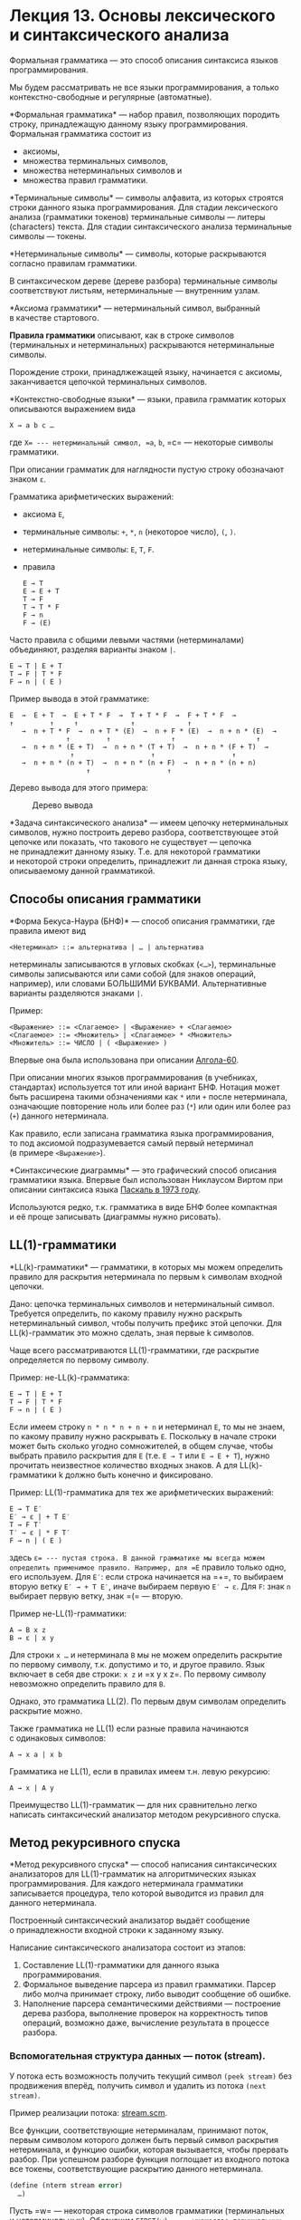 * Лекция 13. Основы лексического и синтаксического анализа
  :PROPERTIES:
  :CUSTOM_ID: лекция-13.-основы-лексического-и-синтаксического-анализа
  :END:
Формальная грамматика --- это способ описания синтаксиса языков
программирования.

Мы будем рассматривать не все языки программирования, а только
контекстно-свободные и регулярные (автоматные).

*Формальная грамматика* --- набор правил, позволяющих породить строку,
принадлежащую данному языку программирования. Формальная грамматика
состоит из

- аксиомы,
- множества терминальных символов,
- множества нетерминальных символов и
- множества правил грамматики.

*Терминальные символы* --- символы алфавита, из которых строятся строки
данного языка программирования. Для стадии лексического анализа
(грамматики токенов) терминальные символы --- литеры (characters)
текста. Для стадии синтаксического анализа терминальные символы ---
токены.

*Нетерминальные символы* --- символы, которые раскрываются согласно
правилам грамматики.

В синтаксическом дереве (дереве разбора) терминальные символы
соответствуют листьям, нетерминальные --- внутренним узлам.

*Аксиома грамматики* --- нетерминальный символ, выбранный в качестве
стартового.

*Правила грамматики* описывают, как в строке символов (терминальных
и нетерминальных) раскрываются нетерминальные символы.

Порождение строки, принадлжежащей языку, начинается с аксиомы,
заканчивается цепочкой терминальных символов.

*Контекстно-свободные языки* --- языки, правила грамматик которых
описываются выражением вида

#+begin_example
  X → a b c …
#+end_example

где =X= --- нетерминальный символ, =a=, =b=, =c= --- некоторые символы
грамматики.

При описании грамматик для наглядности пустую строку обозначают знаком
=ε=.

Грамматика арифметических выражений:

- аксиома =E=,

- терминальные символы: =+=, =*=, =n= (некоторое число), =(=, =)=.

- нетерминальные символы: =E=, =T=, =F=.

- правила

  #+begin_example
    E → T
    E → E + T
    T → F
    T → T * F
    F → n
    F → (E)
  #+end_example

Часто правила с общими левыми частями (нетерминалами) объединяют,
разделяя варианты знаком =|=.

#+begin_example
  E → T | E + T
  T → F | T * F
  F → n | ( E )
#+end_example

Пример вывода в этой грамматике:

#+begin_example
  E  →  E + T  →  E + T * F  →  T + T * F  →  F + T * F  →
  ↑         ↑     ↑             ↑             ↑
     →  n + T * F  →  n + T * (E)  →  n + F * (E)  →  n + n * (E)  →
                ↑         ↑               ↑                    ↑
     →  n + n * (E + T)  →  n + n * (T + T)  →  n + n * (F + T)  →
                 ↑                   ↑                   ↑
     →  n + n * (n + T)  →  n + n * (n + F)  →  n + n * (n + n)
                     ↑                   ↑
#+end_example

Дерево вывода для этого примера:

#+caption: Дерево вывода
[[file:pics/gen/13-1-parse-tree.png]]

*Задача синтаксического анализа* --- имеем цепочку нетерминальных
символов, нужно построить дерево разбора, соответствующее этой цепочке
или показать, что такового не существует --- цепочка не принадлежит
данному языку. Т.е. для некоторой грамматики и некоторой строки
определить, принадлежит ли данная строка языку, описываемому данной
грамматикой.

** Способы описания грамматики
   :PROPERTIES:
   :CUSTOM_ID: способы-описания-грамматики
   :END:
*Форма Бекуса-Наура (БНФ)* --- способ описания грамматики, где правила
имеют вид

#+begin_example
  <Нетерминал> ::= альтернатива | … | альтернатива
#+end_example

нетерминалы записываются в угловых скобках (=<…>=), терминальные символы
записываются или сами собой (для знаков операций, например), или словами
БОЛЬШИМИ БУКВАМИ. Альтернативные варианты разделяются знаками =|=.

Пример:

#+begin_example
  <Выражение> ::= <Слагаемое> | <Выражение> + <Слагаемое>
  <Слагаемое> ::= <Множитель> | <Слагаемое> * <Множитель>
  <Множитель> ::= ЧИСЛО | ( <Выражение> )
#+end_example

Впервые она была использована при описании
[[file:appendix/Algol60-RevisedReport.pdf][Алгола-60]].

При описании многих языков программирования (в учебниках, стандартах)
используется тот или иной вариант БНФ. Нотация может быть расширена
такими обзначениями как =*= или =+= после нетерминала, означающие
повторение ноль или более раз (=*=) или один или более раз (=+=) данного
нетерминала.

Как правило, если записана грамматика языка программирования, то под
аксиомой подразумевается самый первый нетерминал (в примере
=<Выражение>=).

*Синтаксические диаграммы* --- это графический способ описания
грамматики языка. Впервые был использован Никлаусом Виртом при описании
синтаксиса языка
[[file:appendix/The_Programming_Language_Pascal_1973.pdf][Паскаль
в 1973 году]].

Используются редко, т.к. грамматика в виде БНФ более компактная и её
проще записывать (диаграммы нужно рисовать).

** LL(1)-грамматики
   :PROPERTIES:
   :CUSTOM_ID: ll1-грамматики
   :END:
*LL(k)-грамматики* --- грамматики, в которых мы можем определить правило
для раскрытия нетерминала по первым =k= символам входной цепочки.

Дано: цепочка терминальных символов и нетерминальный символ. Требуется
определить, по какому правилу нужно раскрыть нетерминальный символ,
чтобы получить префикс этой цепочки. Для LL(k)-грамматик это можно
сделать, зная первые k символов.

Чаще всего рассматриваются LL(1)-грамматики, где раскрытие определяется
по первому символу.

Пример: не-LL(k)-грамматика:

#+begin_example
  E → T | E + T
  T → F | T * F
  F → n | ( E )
#+end_example

Если имеем строку =n * n * n + n + n= и нетерминал =E=, то мы не знаем,
по какому правилу нужно раскрывать =E=. Поскольку в начале строки может
быть сколько угодно сомножителей, в общем случае, чтобы выбрать правило
раскрытия для =E= (т.е. =E → T= или =E → E + T=), нужно прочитать
неизвестное количество входных знаков. А для LL(k)-грамматики k должно
быть конечно и фиксировано.

Пример: LL(1)-грамматика для тех же арифметических выражений:

#+begin_example
  E → T E′
  E′ → ε | + T E′
  T → F T′
  T′ → ε | * F T′
  F → n | ( E )
#+end_example

здесь =ε= --- пустая строка. В данной грамматике мы всегда можем
определить применимое правило. Например, для =E= правило только одно,
его используем. Для =E′=: если строка начинается на =+=, то выбираем
вторую ветку =E′ → + T E′=, иначе выбираем первую =E′ → ε=. Для =F=:
знак =n= выбирает первую ветку, знак =(= --- вторую.

Пример не-LL(1)-грамматики:

#+begin_example
  A → B x z
  B → ε | x y
#+end_example

Для строки =x …= и нетерминала =B= мы не можем определить раскрытие
по первому символу, т.к. допустимо и то, и другое правило. Язык включает
в себя две строки: =x z= и =x y x z=. По первому символу невозможно
определить правило для =B=.

Однако, это грамматика LL(2). По первым двум символам определить
раскрытие можно.

Также грамматика не LL(1) если разные правила начинаются с одинаковых
символов:

#+begin_example
  A → x a | x b
#+end_example

Грамматика не LL(1), если в правилах имеем т.н. левую рекурсию:

#+begin_example
  A → x | A y
#+end_example

Преимущество LL(1)-грамматик --- для них сравнительно легко написать
синтаксический анализатор методом рекурсивного спуска.

** Метод рекурсивного спуска
   :PROPERTIES:
   :CUSTOM_ID: метод-рекурсивного-спуска
   :END:
*Метод рекурсивного спуска* --- способ написания синтаксических
анализаторов для LL(1)-грамматик на алгоритмических языках
программирования. Для каждого нетерминала грамматики записывается
процедура, тело которой выводится из правил для данного нетерминала.

Построенный синтаксический анализатор выдаёт сообщение о принадлежности
входной строки к заданному языку.

Написание синтаксического анализатора состоит из этапов:

1. Составление LL(1)-грамматики для данного языка программирования.
2. Формальное выведение парсера из правил грамматики. Парсер либо молча
   принимает строку, либо выводит сообщение об ошибке.
3. Наполнение парсера семантическими действиями --- построение дерева
   разбора, выполнение проверок на корректность типов операций, возможно
   даже, вычисление результата в процессе разбора.

*** Вспомогательная структура данных --- поток (stream).
    :PROPERTIES:
    :CUSTOM_ID: вспомогательная-структура-данных-поток-stream.
    :END:
У потока есть возможность получить текущий символ =(peek stream)= без
продвижения вперёд, получить символ и удалить из потока =(next stream)=.

Пример реализации потока:
[[file:appendix/parser/stream.scm][stream.scm]].

Все функции, соответствующие нетерминалам, принимают поток, первым
символом которого должен быть первый символ раскрытия нетерминала,
и функцию ошибки, которая вызывается, чтобы прервать разбор. При
успешном разборе функция поглощает из входного потока все токены,
соответствующие раскрытию данного нетерминала.

#+begin_src scheme
  (define (nterm stream error)
    …)
#+end_src

Пусть =w= --- некоторая строка символов грамматики (терминальных
и нетерминальных). Обозначим =FIRST(w)= --- множество терминальных
символов, с которого может начинаться строка токенов, полученная из =w=
раскрытием всех нетерминалов. Если строка может быть пустой, то =ε=
также входит в =FIRST(w)=.

Построим множество =FIRST(w)= для правил грамматики арифметических
выражений:

#+begin_example
  E → T E′
  E′ → ε | + T E′
  T → F T′
  T′ → ε | * F T′
  F → n | ( E )

  FIRST(E) = FIRST(T) = FIRST(F) = { n, ( }
  FIRST(E′) = { +, ε }
  FIRST(+ T E′) = { + }
  FIRST(* F T′) = { * }
  FIRST(T′) = { *, ε }
  …
#+end_example

Пусть правило имеет вид

#+begin_example
  nterm → alt1 | … | altN
#+end_example

Если среди альтернатив есть такая =altK=, что =ε ∈ FIRST[altK]=, то она
должна быть последней.

Функция для нетерминала имеет вид, если =FIRST[altN]= не содержит =ε=:

#+begin_src scheme
  (define (nterm stream error)
    (cond (( (peek stream) ∈ FIRST[alt1] )  PARSE[alt1] )
          …
          (( (peek stream) ∈ FIRST[altK] )  PARSE[altK] )
          …
          (( (peek stream) ∈ FIRST[altN] )  PARSE[altN] )
          (else (error #f))))
#+end_src

Если =FIRST[altN]= содержит =ε=, то функция имеет вид

#+begin_src scheme
  (define (nterm stream error)
    (cond (( (peek stream) ∈ FIRST[alt1] )  PARSE[alt1] )
          …
          (( (peek stream) ∈ FIRST[altK] )  PARSE[altK] )
          …
          (( (peek stream) ∈ FIRST[altN−1] )  PARSE[altN−1] )
          (else PARSE[altN])))
#+end_src

Функция =PARSE[w]= описывает последовательность команд для разбора
правой части правила =w=:

#+begin_example
  PARSE[] → #t
  PARSE[term w] → (expect stream term error) PARSE[w]
  PARSE[nterm w] → (nterm stream error) PARSE[w]
#+end_example

где функция =(expect stream term error)= имеет вид

#+begin_src scheme
  (define (expect stream term error)
    (if (equal? (peek stream) term)
        (next stream)
        (error #f)))
#+end_src

Разбор начинается с создания потока и сохранения точки возврата. После
успешного разбора аксиомы в потоке должен располагаться символ конца
потока.

#+begin_src scheme
  (define (parse tokens)
    ;; Создаём поток
    (define stream (make-stream tokens))

    ;; Создаём точку возврата
    (call-with-current-continuation
      (lambda (error)
        ;; разбираем аксиому
        (axiom stream error)
        ;; в конце должен остаться признак конца потока
        (equal? (peek stream) #f))))
#+end_src

Практические советы:

- В конец списка символов, которые потребляет лексический анализатор,
  в конец списка токенов, которые потребляет синтаксический анализатор,
  нужно обязательно добавлять признак конца ввода (EOF, end-of-file).
- На практике язык разделяют на два «слоя»: лексику и синтаксис. Лексика
  языка определяет набор «слов», *лексем,* на которые бьётся программа,
  по лексемам создаются *токены,* которые группируются в синтаксическое
  дерево. Смысл в том, что раздельное описание лексики и синтаксиса
  гораздо проще, чем писать грамматику для всего сразу.
- Удобно определить тип «поток», как описано выше.
- Для прерывания разбора при ошибке рекомендуется использовать
  продолжение.

** Лексический анализ
   :PROPERTIES:
   :CUSTOM_ID: лексический-анализ
   :END:
Грамматика для стадии лексического анализа описывается, как правило, без
рекурсии (имеется ввиду, без нехвостовой рекурсии), т.к. лексическая
структура языка не требует вложенных конструкций.

Назначение лексического анализа: разбивает исходный текст
на последовательность токенов, которые синтаксический анализ будет
группировать в дерево. Либо, если исходный текст не соответствует
грамматике --- выдача сообщения (сообщений) об ошибке.

Входные данные: строка символов (или список символов), выходные:
последовательность токенов. Можно сказать, что дерево разбора для
грамматики лексем вырожденное --- рекурсия есть только по правой ветке
(=cdr=).

Мы будем его реализовывать методом рекурсивного спуска.

** Синтаксический анализ
   :PROPERTIES:
   :CUSTOM_ID: синтаксический-анализ
   :END:
Его грамматика как правило описывается уже с использованием рекурсии,
дерево разбора рекурсивное.

Назначение: построение синтаксического дерева из списка токенов. Либо
выдача сообщения об ошибке.

Входные данные: список токенов, выходные: дерево разбора (или
синтаксическое дерево).

*Дерево разбора* --- дерево, построенное для данной грамматики и данной
входной строки, такое что, корнем является аксиома грамматики,
листьями --- символы входной строки, внутренними узлами являются
нетерминальные символы грамматики, потомки внутренних узлов упорядочены
и соответствуют правилам грамматики, при перечислении листьев
слева-направо получаем исходную строку.

#+caption: Дерево разбора
[[file:pics/gen/13-1-parse-tree.png]]

*Абстрактное синтаксическое дерево* отражает уже логическую, смысловую
структуру программы. В отличие от дерева разбора, оно не содержит скобок
для указания приоритета, символов-разделителей и т.д.

#+caption: Абстрактное синтаксическое дерево
[[file:pics/gen/13-2-ast.png]]

Для построения абстрактного синтаксического дерева функцию =PARSE[w]=
можно модифицировать следующим образом:

#+begin_example
  PARSE[s1 s2 ... sN] →
    (let* ((sym1 PARSE-SYM[s1])
           (sym2 PARSE-SYM[s2])
           ...
           (symN PARSE-SYM[sN]))
      ‹построение узла дерева из sym1…symN›)

  PARSE-SYM[term] → (expect stream term error)
  PARSE-SYM[nterm] → (nterm stream error)
#+end_example

Разумеется, в реальной программе переменным =sym1= ... =symN= нужно
давать осмысленные имена.

** Пример лексического и синтаксического анализа
   :PROPERTIES:
   :CUSTOM_ID: пример-лексического-и-синтаксического-анализа
   :END:
В качестве примера рассмотрим подмножество Scheme с переменными,
лямбдами, определениями и вызовами функций.

*Первая фаза* написание парсера --- построение LL(1)-грамматики.

#+begin_src scheme
  (load "stream.scm")

  ; Подмножество языка Scheme
  ; <sequence> ::= <term> <sequence> | <empty>
  ; <empty> ::=
  ; <term> ::= <define> | <expr>
  ; <define> ::= (DEFINE VAR <expr>)
  ; <expr> ::= VAR | <lambda> | <call>
  ; <lambda> ::= (LAMBDA <varlist> <sequence>)
  ; <call> ::= (<expr> <exprs>)
  ; <exprs> ::= <empty> | <expr> <exprs>
  ;
  ; Лексика:
  ; <tokens> ::= <token> <tokens>
  ;            | <spaces> <tokens>
  ;            | <empty>
  ; <spaces> ::= SPACE <spaces> | <empty>
  ; <token> ::= "DEFINE" | "LAMBDA" | "(" | ")" | <variable>
  ; <variable> ::= LETTER | <variable> LETTER | <variable> DIGIT
#+end_src

Проблема этой грамматики, что она не LL(1).

Грамматика, приведённая к LL(1):

#+begin_src scheme
  ; <sequence> ::= <term> <sequence> | <empty>
  ; <empty> ::=
  ; <term> ::= <define> | <expr>
  ; <define> ::= (DEFINE VAR <expr>)
  ; <expr> ::= VAR | (<complex-const>)
  ; <complex-constr> ::= <lambda> | <call>
  ; <lambda> ::= LAMBDA <varlist> <sequence>
  ; <call> ::= <expr> <exprs>
  ; <exprs> ::= <empty> | <expr> <exprs>
  ;
  ; Лексика:
  ; <tokens> ::= <token> <tokens>
  ;            | <spaces> <tokens>
  ;            | <empty>
  ; <spaces> ::= SPACE <spaces> | <empty>
  ; <token> ::= "(" | ")" | <variable-or-keyword>
  ; <variable-or-keyword> ::= LETTER <variable-tail>
  ; <variable-tail> ::= <empty>
  ;                   | LETTER <variable-tail>
  ;                   | DIGIT <variable-tail>
#+end_src

*Вторая фаза* --- механистическое построение парсера по грамматике.
Построим лексический анализатор:

#+begin_src scheme
  (define (scan str)
    (define stream
      (make-stream (string->list str) (integer->char 0)))
    
    (call-with-current-continuation
     (lambda (error)
       (tokens stream error)))
    (equal? (peek stream) (integer->char 0)))


  ; <tokens> ::= <spaces> <tokens>
  ;            | <token> <tokens>
  ;            | <empty>
  (define (tokens stream error)
    (define (start-token? char)
      (or (char-letter? char)
          (char-digit? char)
          (equal? char #\()
          (equal? char #\))))
    (cond ((char-whitespace? (peek stream))
           (spaces stream error)
           (tokens stream error))
          ((start-token? (peek stream))
           (token stream error)
           (tokens stream error))
          (else #t)))

  ; <spaces> ::= SPACE <spaces> | <empty>
  (define (spaces stream error)
    (cond ((char-whitespace? (peek stream))
           ;(if (char-whitespace? (peek stream))
           ;    (next stream)
           ;    (error #f))
           (next stream))
          (else #t)))

  (define char-letter? char-alphabetic?)
  (define char-digit? char-numeric?)


  ; <token> ::= "(" | ")" | <variable-or-keyword>
  (define (token stream error)
    (cond ((equal? (peek stream) #\() (next stream))
          ((equal? (peek stream) #\)) (next stream))
          ((char-letter? (peek stream))
           (variable-or-keyword stream error))
          (else (error #f))))

  ; <variable-or-keyword> ::= LETTER <variable-tail>
  (define (variable-or-keyword stream error)
    (cond ((char-letter? (peek stream))
           ;(if (char-letter? (peek stream))
           ;    (next stream)
           ;    (error #f))
           (next stream)
           (variable-tail stream error))
          (else (error #f))))

  ; <variable-tail> ::= LETTER <variable-tail>
  ;                   | DIGIT <variable-tail>
  ;                   | <empty>
  (define (variable-tail stream error)
    (cond ((char-letter? (peek stream))
           (next stream)
           (variable-tail stream error))
          ((char-digit? (peek stream))
           (next stream)
           (variable-tail stream error))
          (else #t)))
#+end_src

*Третья фаза* --- реализация семантических действий. В случае
лексического анализа --- это построение цепочки токенов.

#+begin_src scheme
  (define (scan str)
    (let* ((EOF (integer->char 0))
           (stream (make-stream (string->list str) EOF)))
      
      (call-with-current-continuation
       (lambda (error)
         (define result (tokens stream error))
         (and (equal? (peek stream) EOF)
              result)))))


  ; <tokens> ::= <spaces> <tokens>
  ;            | <token> <tokens>
  ;            | <empty>
  ;
  ; (tokens stream error) -> list of tokens
  (define (tokens stream error)
    (define (start-token? char)
      (or (char-letter? char)
          (char-digit? char)
          (equal? char #\()
          (equal? char #\))))
    
    (cond ((char-whitespace? (peek stream))
           (spaces stream error)
           (tokens stream error))
          ((start-token? (peek stream))
           (cons (token stream error)
                 (tokens stream error)))
          (else '())))

  ; <spaces> ::= SPACE <spaces> | <empty>
  ;
  ; (spaces stream error) -> <void>
  (define (spaces stream error)
    (cond ((char-whitespace? (peek stream))
           ;(if (char-whitespace? (peek stream))
           ;    (next stream)
           ;    (error #f))
           (next stream))
          (else #t)))

  (define char-letter? char-alphabetic?)
  (define char-digit? char-numeric?)


  ; <token> ::= "(" | ")" | <variable-or-keyword>
  ;
  ; (token stream error) -> token
  (define (token stream error)
    (cond ((equal? (peek stream) #\() (next stream))
          ((equal? (peek stream) #\)) (next stream))
          ((char-letter? (peek stream))
           (variable-or-keyword stream error))
          (else (error #f))))

  ; <variable-or-keyword> ::= LETTER <variable-tail>
  ;
  ; (variable-or-keyword stream error) -> SYMBOL
  (define (variable-or-keyword stream error)
    (cond ((char-letter? (peek stream))
           ;(if (char-letter? (peek stream))
           ;    (next stream)
           ;    (error #f))
           (string->symbol
            (list->string (cons (next stream)
                                (variable-tail stream error)))))
          (else (error #f))))

  ; <variable-tail> ::= LETTER <variable-tail>
  ;                   | DIGIT <variable-tail>
  ;                   | <empty>
  ;
  ; (variable-tail stream error) -> List of CHARs
  (define (variable-tail stream error)
    (cond ((char-letter? (peek stream))
           (cons (next stream)
                 (variable-tail stream error)))
          ((char-digit? (peek stream))
           (cons (next stream)
                 (variable-tail stream error)))
          (else '())))
#+end_src

[[file:appendix/parser][Полная реализация.]].
